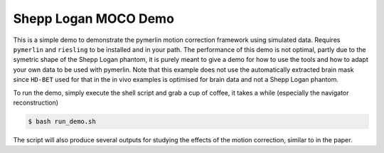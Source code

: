 Shepp Logan MOCO Demo
=======================

This is a simple demo to demonstrate the pymerlin motion correction framework using simulated data. Requires ``pymerlin`` and ``riesling`` to be installed and in your path. The performance of this demo is not optimal, partly due to the symetric shape of the Shepp Logan phantom, it is purely meant to give a demo for how to use the tools and how to adapt your own data to be used with pymerlin. Note that this example does not use the automatically extracted brain mask since ``HD-BET`` used for that in the in vivo examples is optimised for brain data and not a Shepp Logan phantom.

To run the demo, simply execute the shell script and grab a cup of coffee, it takes a while (especially the navigator reconstruction)

.. code:: shell

    $ bash run_demo.sh

The script will also produce several outputs for studying the effects of the motion correction, similar to in the paper.